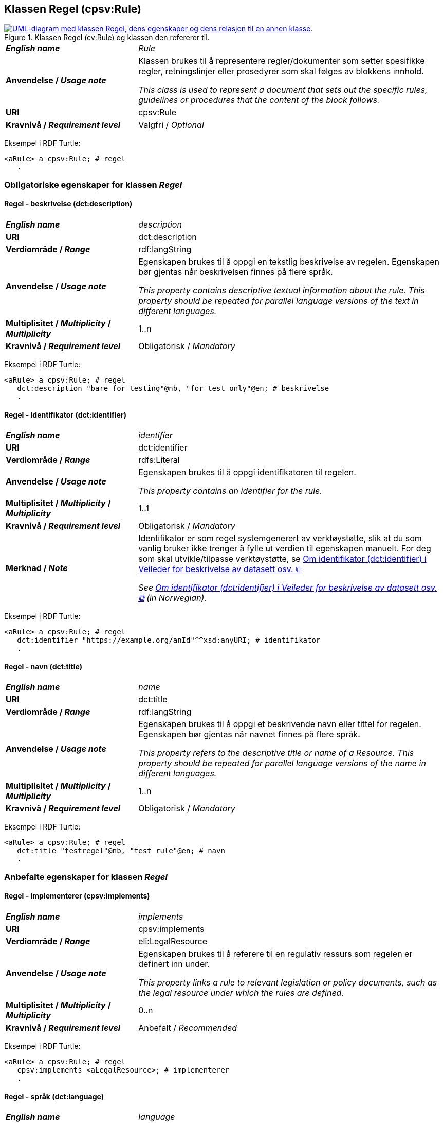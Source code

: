 == Klassen Regel (cpsv:Rule) [[Regel]]

[[img-KlassenRegel]]
.Klassen Regel (cv:Rule) og klassen den refererer til.
[link=images/cdvno-rule.png]
image::images/cdvno-rule.png[alt="UML-diagram med klassen Regel, dens egenskaper og dens relasjon til en annen klasse."]

[cols="30s,70d"]
|===
| _English name_ | _Rule_
| Anvendelse / _Usage note_ | Klassen brukes til å representere regler/dokumenter som setter spesifikke regler, retningslinjer eller prosedyrer som skal følges av blokkens innhold.

_This class is used to represent a document that sets out the specific rules, guidelines or procedures that the content of the block follows._
| URI |cpsv:Rule
| Kravnivå / _Requirement level_ | Valgfri / _Optional_
|===

Eksempel i RDF Turtle: 

-----
<aRule> a cpsv:Rule; # regel
   . 
-----

=== Obligatoriske egenskaper for klassen _Regel_ [[Regel-obligatoriske-egenskaper]]

==== Regel - beskrivelse (dct:description) [[Regel-beskrivelse]]

[cols="30s,70d"]
|===
| _English name_ | _description_
| URI | dct:description
| Verdiområde / _Range_ | rdf:langString
| Anvendelse / _Usage note_ | Egenskapen brukes til å oppgi en tekstlig beskrivelse av regelen. Egenskapen bør gjentas når beskrivelsen finnes på flere språk.

_This property contains descriptive textual information about the rule. This property should be repeated for parallel language versions of the text in different languages._
|  Multiplisitet / _Multiplicity_  / _Multiplicity_ |1..n
| Kravnivå / _Requirement level_ | Obligatorisk / _Mandatory_
|===

Eksempel i RDF Turtle: 

-----
<aRule> a cpsv:Rule; # regel
   dct:description "bare for testing"@nb, "for test only"@en; # beskrivelse
   . 
-----


==== Regel - identifikator (dct:identifier) [[Regel-identifikator]]

[cols="30s,70d"]
|===
| _English name_ | _identifier_
| URI |dct:identifier
| Verdiområde / _Range_ |rdfs:Literal
| Anvendelse / _Usage note_ | Egenskapen brukes til å oppgi identifikatoren til regelen.

_This property contains an identifier for the rule._
|  Multiplisitet / _Multiplicity_  / _Multiplicity_ |1..1
| Kravnivå / _Requirement level_ | Obligatorisk / _Mandatory_
| Merknad / _Note_ |Identifikator er som regel systemgenerert av verktøystøtte, slik at du som vanlig bruker ikke trenger å fylle ut verdien til egenskapen manuelt. For deg som skal utvikle/tilpasse verktøystøtte, se https://data.norge.no/guide/veileder-beskrivelse-av-datasett/#om-identifikator[Om identifikator (dct:identifier) i Veileder for beskrivelse av datasett osv. &#x29C9;, window="_blank", role="ext-link"]

__See https://data.norge.no/guide/veileder-beskrivelse-av-datasett#om-identifikator[Om identifikator (dct:identifier) i Veileder for beskrivelse av datasett osv. &#x29C9;, window="_blank", role="ext-link"] (in Norwegian).__
|===

Eksempel i RDF Turtle: 

-----
<aRule> a cpsv:Rule; # regel
   dct:identifier "https://example.org/anId"^^xsd:anyURI; # identifikator
   . 
-----

==== Regel - navn (dct:title) [[Regel-navn]]

[cols="30s,70d"]
|===
| _English name_ | _name_
| URI |dct:title
| Verdiområde / _Range_ | rdf:langString
| Anvendelse / _Usage note_ | Egenskapen brukes til å oppgi et beskrivende navn eller tittel for regelen. Egenskapen bør gjentas når navnet finnes på flere språk.

_This property refers to the descriptive title or name of a Resource. This property should be repeated for parallel language versions of the name in different languages._
|  Multiplisitet / _Multiplicity_  / _Multiplicity_ |1..n
| Kravnivå / _Requirement level_ | Obligatorisk / _Mandatory_
|===

Eksempel i RDF Turtle: 

-----
<aRule> a cpsv:Rule; # regel
   dct:title "testregel"@nb, "test rule"@en; # navn
   . 
-----

=== Anbefalte egenskaper for klassen _Regel_ [[Regel-anbefalte-egenskaper]]

==== Regel - implementerer (cpsv:implements) [[Regel-implementerer]]

[cols="30s,70d"]
|===
| _English name_ | _implements_
| URI |cpsv:implements
| Verdiområde / _Range_ |eli:LegalResource
| Anvendelse / _Usage note_ | Egenskapen brukes til å referere til en regulativ ressurs som regelen er definert inn under.

_This property links a rule to relevant legislation or policy documents, such as the legal resource under which the rules are defined._
|  Multiplisitet / _Multiplicity_  / _Multiplicity_ |0..n
| Kravnivå / _Requirement level_ | Anbefalt / _Recommended_
|===

Eksempel i RDF Turtle: 

-----
<aRule> a cpsv:Rule; # regel
   cpsv:implements <aLegalResource>; # implementerer
   . 
-----

==== Regel - språk (dct:language) [[Regel-språk]]

[cols="30s,70d"]
|===
| _English name_ | _language_
| URI | dct:language
| Verdiområde / _Range_ |dct:LinguisticSystem
| Anvendelse / _Usage note_ | Egenskapen brukes til å oppgi hvilke språk regelen er tilgjengelig på.

_This property represents the language(s) in which the rule is available. This could be one or multiple languages, for instance in countries with more than one official language._
|  Multiplisitet / _Multiplicity_  / _Multiplicity_ |0..n
| Kravnivå / _Requirement level_ | Anbefalt / _Recommended_
|Merknad / _Note_ |Verdien skal velges fra EUs kontrollerte vokabular https://op.europa.eu/en/web/eu-vocabularies/concept-scheme/-/resource?uri=http://publications.europa.eu/resource/authority/language[Language &#x29C9;, window="_blank", role="ext-link"].

__The value shall be chosen from EU's controlled vocabulary https://op.europa.eu/en/web/eu-vocabularies/concept-scheme/-/resource?uri=http://publications.europa.eu/resource/authority/language[Language &#x29C9;, window="_blank", role="ext-link"].__
|===

Eksempel i RDF Turtle: 

-----
<aRule> a cpsv:Rule; # regel
   dct:language <http://publications.europa.eu/resource/authority/language/NOB>; # språk, bokmål
   . 
-----

=== Valgfrie egenskaper for klassen _Regel_ [[Regel-valgfrie-egenskaper]]

==== Regel - type (dct:type) [[Regel-type]]

[cols="30s,70d"]
|===
| _English name_ | _type_
| URI | dct:type
| Verdiområde / _Range_ |skos:Concept
| Anvendelse / _Usage note_ | Egenskapen brukes til å spesifisere type regel. 

_This property refers to the type of a Rule._
|  Multiplisitet / _Multiplicity_  / _Multiplicity_ |0..n
| Kravnivå / _Requirement level_ | Valgfri / _Optional_
|Merknad / _Note_ |Verdien bør velges fra det felles kontrollerte vokabularet https://data.norge.no/vocabulary/rule-type[Regeltype &#x29C9;, window="_blank", role="ext-link"], når verdien finnes i vokabularet.

__The value should be chosen from the common controlled vocabulary https://data.norge.no/vocabulary/rule-type[Rule type &#x29C9;, window="_blank", role="ext-link"], when the value is in the vocabulary.__
|===

Eksempel i RDF Turtle: 

-----
<aRule> a cpsv:Rule; # regel
   dct:type <https://data.norge.no/vocabulary/rule-type#case-management-rules>; # type, saksbehandlingsregel
   . 
-----
